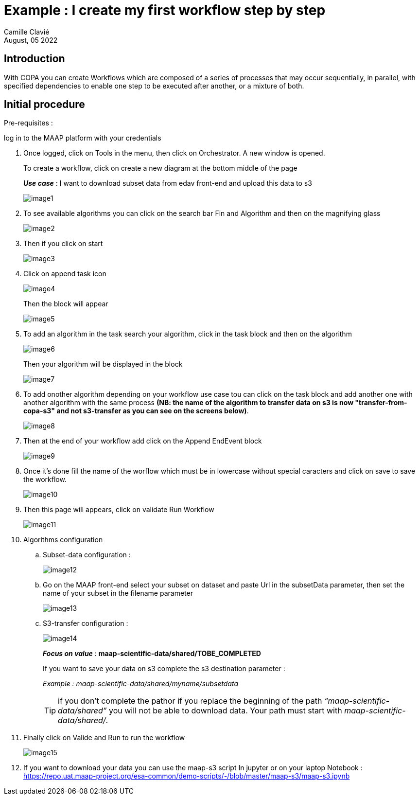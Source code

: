 = Example : I create my first workflow step by step
:author: Camille Clavié
:imagesprefix: https://s3public.oss.eu-west-0.prod-cloud-ocb.orange-business.com/portal-dev/assets/antora/copa/algorithms/startcopa
:revdate: August, 05 2022


== Introduction

With COPA you can create Workflows which are composed of a series of processes that may occur sequentially, in parallel, with specified dependencies to enable one step to be executed after another, or a mixture of both.

== Initial procedure

.Pre-requisites :
log in to the MAAP platform with your credentials

. Once logged, click on Tools in the menu, then click on Orchestrator. A new window is opened.
+
To create a workflow, click on create a new diagram at the bottom middle of the page
+
*_Use case_* : I want to download subset data from edav front-end and upload this data to s3
+
image::{imagesprefix}/image1.png[]
+
. To see available algorithms you can click on the search bar Fin and Algorithm and then on the magnifying glass
+
image::{imagesprefix}/image2.png[]
+
. Then if you click on start
+
image::{imagesprefix}/image3.png[]

. Click on append task icon
+
image::{imagesprefix}/image4.png[]
+
Then the block will appear
+
image::{imagesprefix}/image5.png[]
+
. To add an algorithm in the task search your algorithm, click in the task block and then on the algorithm
+
image::{imagesprefix}/image6.png[]
+
Then your algorithm will be displayed in the block
+
image::{imagesprefix}/image7.png[]
+
. To add onother algorithm depending on your workflow use case tou can click on the task block and add another one with another algorithm with the same process *(NB: the name of the algorithm to transfer data on s3 is now "transfer-from-copa-s3" and not s3-transfer as you can see on the screens below)*.
+
image::{imagesprefix}/image8.png[]

. Then at the end of your workflow add click on the Append EndEvent block
+
image::{imagesprefix}/image9.png[]

. Once it’s done fill the name of the worflow which must be in lowercase without special caracters and click on save to save the workflow.
+
image::{imagesprefix}/image10.png[]

. Then this page will appears, click on validate Run Workflow
+
image::{imagesprefix}/image11.png[]

. Algorithms configuration

.. Subset-data configuration :
+
image::{imagesprefix}/image12.png[]
+
.. Go on the MAAP front-end select your subset on dataset and paste Url in the subsetData parameter, then set the name of your subset in the filename parameter
+
image::{imagesprefix}/image13.png[]
+
.. S3-transfer configuration :
+
image::{imagesprefix}/image14.png[]
+
*_Focus on value_* : *maap-scientific-data/shared/TOBE_COMPLETED*
+
If you want to save your data on s3 complete the s3 destination parameter :
+
_Example : maap-scientific-data/shared/myname/subsetdata_
+
TIP: if you don’t complete the pathor if you replace the beginning of the path _“maap-scientific-data/shared”_ you will not be able to download data. Your path must start with _maap-scientific-data/shared/_.
+
. Finally click on Valide and Run to run the workflow
+
image::{imagesprefix}/image15.png[]

. If you want to download your data you can use the maap-s3 script In jupyter or on your laptop
Notebook : https://repo.uat.maap-project.org/esa-common/demo-scripts/-/blob/master/maap-s3/maap-s3.ipynb
